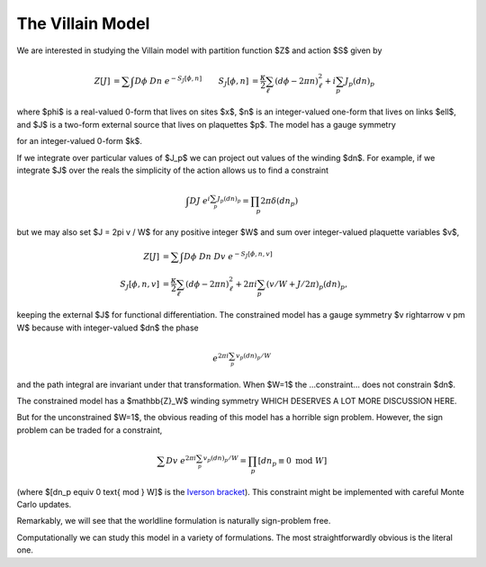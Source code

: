 .. _action:

*****************
The Villain Model
*****************

We are interested in studying the Villain model with partition function $Z$ and action $S$ given by

.. math::
   :name: villain model

   \begin{align}
   Z[J] &= \sum\hspace{-1.33em}\int D\phi\; Dn\; e^{-S_J[\phi, n]}
   &
   S_J[\phi, n] &= \frac{\kappa}{2} \sum_{\ell} (d\phi - 2\pi n)_\ell^2 + i \sum_p J_p (dn)_p
   \end{align}

where $\phi$ is a real-valued 0-form that lives on sites $x$, $n$ is an integer-valued one-form that lives on links $\ell$, and $J$ is a two-form external source that lives on plaquettes $p$.
The model has a gauge symmetry

.. math::
   :label: gauge symmetry

   \phi &\rightarrow\; \phi + 2\pi k
   \\
   n &\rightarrow\; n + dk

for an integer-valued 0-form $k$.

If we integrate over particular values of $J_p$ we can project out values of the winding $dn$.
For example, if we integrate $J$ over the reals the simplicity of the action allows us to find a constraint

.. math::
   \begin{align}
        \int DJ\; e^{i \sum_p J_p (dn)_p} = \prod_p 2\pi \delta(dn_p)
   \end{align}

but we may also set $J = 2\pi v / W$ for any positive integer $W$ and sum over integer-valued plaquette variables $v$,

.. math::
   :name: constrained villain model

   \begin{align}
   Z[J] &= \sum\hspace{-1.33em}\int D\phi\; Dn\; Dv\; e^{-S_J[\phi, n, v]}
   \\
   S_J[\phi, n, v] &= \frac{\kappa}{2} \sum_{\ell} (d\phi - 2\pi n)_\ell^2 + 2\pi i \sum_p (v/W + J/2\pi)_p (dn)_p,
   \end{align}

keeping the external $J$ for functional differentiation.
The constrained model has a gauge symmetry $v \rightarrow v \pm W$ because with integer-valued $dn$ the phase

.. math::
    e^{2\pi i \sum_p v_p (dn)_p / W}

and the path integral are invariant under that transformation.  When $W=1$ the ...constraint... does not constrain $dn$.

The constrained model has a $\mathbb{Z}_W$ winding symmetry WHICH DESERVES A LOT MORE DISCUSSION HERE.

But for the unconstrained $W=1$, the obvious reading of this model has a horrible sign problem.
However, the sign problem can be traded for a constraint,

.. math::
   :name: winding constraint

        \sum Dv\; e^{2\pi i \sum_p v_p (dn)_p / W}
        =
        \prod_p [dn_p \equiv 0 \text{ mod }W]

(where $[dn_p \equiv 0 \text{ mod } W]$ is the `Iverson bracket`_).
This constraint might be implemented with careful Monte Carlo updates.

Remarkably, we will see that the worldline formulation is naturally sign-problem free.

Computationally we can study this model in a variety of formulations.  The most straightforwardly obvious is the literal one.

.. autoclass :: supervillain.action.Villain
   :members:

.. _Iverson bracket: https://en.wikipedia.org/wiki/Iverson_bracket

